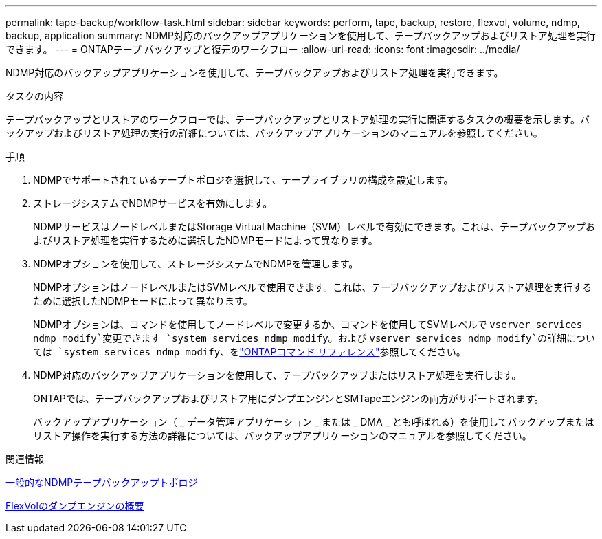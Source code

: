 ---
permalink: tape-backup/workflow-task.html 
sidebar: sidebar 
keywords: perform, tape, backup, restore, flexvol, volume, ndmp, backup, application 
summary: NDMP対応のバックアップアプリケーションを使用して、テープバックアップおよびリストア処理を実行できます。 
---
= ONTAPテープ バックアップと復元のワークフロー
:allow-uri-read: 
:icons: font
:imagesdir: ../media/


[role="lead"]
NDMP対応のバックアップアプリケーションを使用して、テープバックアップおよびリストア処理を実行できます。

.タスクの内容
テープバックアップとリストアのワークフローでは、テープバックアップとリストア処理の実行に関連するタスクの概要を示します。バックアップおよびリストア処理の実行の詳細については、バックアップアプリケーションのマニュアルを参照してください。

.手順
. NDMPでサポートされているテープトポロジを選択して、テープライブラリの構成を設定します。
. ストレージシステムでNDMPサービスを有効にします。
+
NDMPサービスはノードレベルまたはStorage Virtual Machine（SVM）レベルで有効にできます。これは、テープバックアップおよびリストア処理を実行するために選択したNDMPモードによって異なります。

. NDMPオプションを使用して、ストレージシステムでNDMPを管理します。
+
NDMPオプションはノードレベルまたはSVMレベルで使用できます。これは、テープバックアップおよびリストア処理を実行するために選択したNDMPモードによって異なります。

+
NDMPオプションは、コマンドを使用してノードレベルで変更するか、コマンドを使用してSVMレベルで `vserver services ndmp modify`変更できます `system services ndmp modify`。および `vserver services ndmp modify`の詳細については `system services ndmp modify`、をlink:https://docs.netapp.com/us-en/ontap-cli/search.html?q=services+ndmp+modify["ONTAPコマンド リファレンス"^]参照してください。

. NDMP対応のバックアップアプリケーションを使用して、テープバックアップまたはリストア処理を実行します。
+
ONTAPでは、テープバックアップおよびリストア用にダンプエンジンとSMTapeエンジンの両方がサポートされます。

+
バックアップアプリケーション（ _ データ管理アプリケーション _ または _ DMA _ とも呼ばれる）を使用してバックアップまたはリストア操作を実行する方法の詳細については、バックアップアプリケーションのマニュアルを参照してください。



.関連情報
xref:common-ndmp-topologies-reference.adoc[一般的なNDMPテープバックアップトポロジ]

xref:data-backup-dump-concept.adoc[FlexVolのダンプエンジンの概要]
